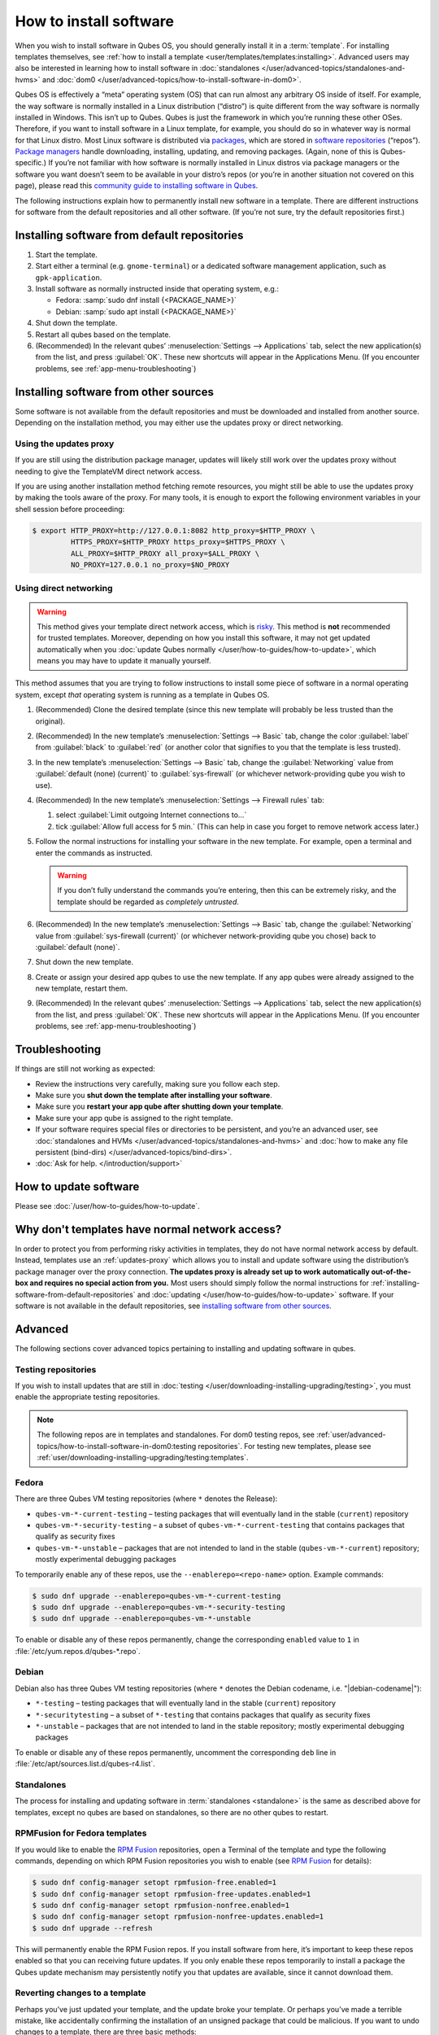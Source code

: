 =======================
How to install software
=======================


When you wish to install software in Qubes OS, you should generally install it in a :term:`template`. For installing templates themselves, see :ref:`how to install a template <user/templates/templates:installing>`. Advanced users may also be interested in learning how to install software in :doc:`standalones </user/advanced-topics/standalones-and-hvms>` and :doc:`dom0 </user/advanced-topics/how-to-install-software-in-dom0>`.

Qubes OS is effectively a “meta” operating system (OS) that can run almost any arbitrary OS inside of itself. For example, the way software is normally installed in a Linux distribution (“distro”) is quite different from the way software is normally installed in Windows. This isn’t up to Qubes. Qubes is just the framework in which you’re running these other OSes. Therefore, if you want to install software in a Linux template, for example, you should do so in whatever way is normal for that Linux distro. Most Linux software is distributed via `packages <https://en.wikipedia.org/wiki/Package_format>`__, which are stored in `software repositories <https://en.wikipedia.org/wiki/Software_repository>`__ (“repos”). `Package managers <https://en.wikipedia.org/wiki/Package_manager>`__ handle downloading, installing, updating, and removing packages. (Again, none of this is Qubes-specific.) If you’re not familiar with how software is normally installed in Linux distros via package managers or the software you want doesn’t seem to be available in your distro’s repos (or you’re in another situation not covered on this page), please read this `community guide to installing software in Qubes <https://forum.qubes-os.org/t/9991/>`__.

The following instructions explain how to permanently install new software in a template. There are different instructions for software from the default repositories and all other software. (If you’re not sure, try the default repositories first.)

.. _installing-software-from-default-repositories:

Installing software from default repositories
---------------------------------------------

1. Start the template.

2. Start either a terminal (e.g. ``gnome-terminal``) or a dedicated software management application, such as ``gpk-application``.

3. Install software as normally instructed inside that operating system, e.g.:

   - Fedora: :samp:`sudo dnf install {<PACKAGE_NAME>}`

   - Debian: :samp:`sudo apt install {<PACKAGE_NAME>}`

4. Shut down the template.

5. Restart all qubes based on the template.

6. (Recommended) In the relevant qubes’ :menuselection:`Settings --> Applications` tab, select the new application(s) from the list, and press :guilabel:`OK`. These new shortcuts will appear in the Applications Menu. (If you encounter problems, see :ref:`app-menu-troubleshooting`)

.. figure:: /attachment/doc/r4.1-dom0-appmenu-select.png
   :alt: The Applications tab in Qube Settings


Installing software from other sources
--------------------------------------

Some software is not available from the default repositories and must be downloaded and installed from another source. Depending on the installation method, you may either use the updates proxy or direct networking.

Using the updates proxy
^^^^^^^^^^^^^^^^^^^^^^^

If you are still using the distribution package manager, updates will likely still work over the updates proxy without needing to give the TemplateVM direct network access.

If you are using another installation method fetching remote resources, you might still be able to use the updates proxy by making the tools aware of the proxy. For many tools, it is enough to export the following environment variables in your shell session before proceeding:

.. code:: console

      $ export HTTP_PROXY=http://127.0.0.1:8082 http_proxy=$HTTP_PROXY \
               HTTPS_PROXY=$HTTP_PROXY https_proxy=$HTTPS_PROXY \
               ALL_PROXY=$HTTP_PROXY all_proxy=$ALL_PROXY \
               NO_PROXY=127.0.0.1 no_proxy=$NO_PROXY

Using direct networking
^^^^^^^^^^^^^^^^^^^^^^^

.. Warning:: This method gives your template direct network access, which is `risky <#why-dont-templates-have-normal-network-access>`__. This method is **not** recommended for trusted templates. Moreover, depending on how you install this software, it may not get updated automatically when you :doc:`update Qubes normally </user/how-to-guides/how-to-update>`, which means you may have to update it manually yourself.

This method assumes that you are trying to follow instructions to install some piece of software in a normal operating system, except *that* operating system is running as a template in Qubes OS.

1. (Recommended) Clone the desired template (since this new template will probably be less trusted than the original).

2. (Recommended) In the new template’s :menuselection:`Settings --> Basic` tab, change the color :guilabel:`label` from :guilabel:`black` to :guilabel:`red` (or another color that signifies to you that the template is less trusted).

3. In the new template’s :menuselection:`Settings --> Basic` tab, change the :guilabel:`Networking` value from :guilabel:`default (none) (current)` to :guilabel:`sys-firewall` (or whichever network-providing qube you wish to use).

4. (Recommended) In the new template’s :menuselection:`Settings --> Firewall rules` tab:

   1. select :guilabel:`Limit outgoing Internet connections to…`
   2. tick :guilabel:`Allow full access for 5 min.` (This can help in case you forget to remove network access later.)

5. Follow the normal instructions for installing your software in the new template. For example, open a terminal and enter the commands as instructed.

   .. warning:: If you don’t fully understand the commands you’re entering, then this can be extremely risky, and the template should be regarded as *completely untrusted*.

6. (Recommended) In the new template’s :menuselection:`Settings --> Basic` tab, change the :guilabel:`Networking` value from :guilabel:`sys-firewall (current)` (or whichever network-providing qube you chose) back to :guilabel:`default (none)`.

7. Shut down the new template.

8. Create or assign your desired app qubes to use the new template. If any app qubes were already assigned to the new template, restart them.

9. (Recommended) In the relevant qubes’ :menuselection:`Settings --> Applications` tab, select the new application(s) from the list, and press :guilabel:`OK`. These new shortcuts will appear in the Applications Menu. (If you encounter problems, see :ref:`app-menu-troubleshooting`)

.. image:: /attachment/doc/r4.1-dom0-appmenu-select.png
   :alt:


Troubleshooting
---------------

If things are still not working as expected:

- Review the instructions very carefully, making sure you follow each step.

- Make sure you **shut down the template after installing your software**.

- Make sure you **restart your app qube after shutting down your template**.

- Make sure your app qube is assigned to the right template.

- If your software requires special files or directories to be persistent, and you’re an advanced user, see :doc:`standalones and HVMs </user/advanced-topics/standalones-and-hvms>` and :doc:`how to make any file persistent (bind-dirs) </user/advanced-topics/bind-dirs>`.

- :doc:`Ask for help. </introduction/support>`

How to update software
----------------------

Please see :doc:`/user/how-to-guides/how-to-update`.

Why don't templates have normal network access?
-----------------------------------------------

In order to protect you from performing risky activities in templates, they do not have normal network access by default. Instead, templates use an :ref:`updates-proxy` which allows you to install and update software using the distribution’s package manager over the proxy connection. **The updates proxy is already set up to work automatically out-of-the-box and requires no special action from you.** Most users should simply follow the normal instructions for :ref:`installing-software-from-default-repositories` and :doc:`updating </user/how-to-guides/how-to-update>` software. If your software is not available in the default repositories, see `installing software from other sources <#installing-software-from-other-sources>`__.

Advanced
--------

The following sections cover advanced topics pertaining to installing and updating software in qubes.

Testing repositories
^^^^^^^^^^^^^^^^^^^^

If you wish to install updates that are still in :doc:`testing </user/downloading-installing-upgrading/testing>`, you must enable the appropriate testing repositories.

.. note:: The following repos are in templates and standalones. For dom0 testing repos, see :ref:`user/advanced-topics/how-to-install-software-in-dom0:testing repositories`. For testing new templates, please see :ref:`user/downloading-installing-upgrading/testing:templates`.

Fedora
^^^^^^

There are three Qubes VM testing repositories (where ``*`` denotes the Release):

- ``qubes-vm-*-current-testing`` – testing packages that will eventually land in the stable (``current``) repository

- ``qubes-vm-*-security-testing`` – a subset of ``qubes-vm-*-current-testing`` that contains packages that qualify as security fixes

- ``qubes-vm-*-unstable`` – packages that are not intended to land in the stable (``qubes-vm-*-current``) repository; mostly experimental debugging packages

To temporarily enable any of these repos, use the ``--enablerepo=<repo-name>`` option. Example commands:

.. code:: console

      $ sudo dnf upgrade --enablerepo=qubes-vm-*-current-testing
      $ sudo dnf upgrade --enablerepo=qubes-vm-*-security-testing
      $ sudo dnf upgrade --enablerepo=qubes-vm-*-unstable

To enable or disable any of these repos permanently, change the corresponding ``enabled`` value to ``1`` in :file:`/etc/yum.repos.d/qubes-*.repo`.

Debian
^^^^^^

Debian also has three Qubes VM testing repositories (where ``*`` denotes the Debian codename, i.e. "|debian-codename|"):

- ``*-testing`` – testing packages that will eventually land in the stable (``current``) repository

- ``*-securitytesting`` – a subset of ``*-testing`` that contains packages that qualify as security fixes

- ``*-unstable`` – packages that are not intended to land in the stable repository; mostly experimental debugging packages

To enable or disable any of these repos permanently, uncomment the corresponding ``deb`` line in :file:`/etc/apt/sources.list.d/qubes-r4.list`.

Standalones
^^^^^^^^^^^


The process for installing and updating software in :term:`standalones <standalone>` is the same as described above for templates, except no qubes are based on standalones, so there are no other qubes to restart.

RPMFusion for Fedora templates
^^^^^^^^^^^^^^^^^^^^^^^^^^^^^^

If you would like to enable the `RPM Fusion <https://rpmfusion.org>`__ repositories, open a Terminal of the template and type the following commands, depending on which RPM Fusion repositories you wish to enable (see `RPM Fusion <https://rpmfusion.org>`__ for details):

.. code:: console

      $ sudo dnf config-manager setopt rpmfusion-free.enabled=1
      $ sudo dnf config-manager setopt rpmfusion-free-updates.enabled=1
      $ sudo dnf config-manager setopt rpmfusion-nonfree.enabled=1
      $ sudo dnf config-manager setopt rpmfusion-nonfree-updates.enabled=1
      $ sudo dnf upgrade --refresh



This will permanently enable the RPM Fusion repos. If you install software from here, it’s important to keep these repos enabled so that you can receiving future updates. If you only enable these repos temporarily to install a package the Qubes update mechanism may persistently notify you that updates are available, since it cannot download them.

Reverting changes to a template
^^^^^^^^^^^^^^^^^^^^^^^^^^^^^^^

Perhaps you’ve just updated your template, and the update broke your template. Or perhaps you’ve made a terrible mistake, like accidentally confirming the installation of an unsigned package that could be malicious. If you want to undo changes to a template, there are three basic methods:

1. **Root revert.** This is appropriate for misconfigurations, but not for security concerns. It will preserve your customizations.

2. **Reinstall the template.** This is appropriate for both misconfigurations and security concerns, but you will lose all customizations.

3. **Full revert.** This is appropriate for both misconfigurations and security concerns, and it can preserve your customizations. However, it is a bit more complex.

Root revert
^^^^^^^^^^^

.. important:: This command will roll back any changes made *during the last time the template was run, but* **not** *before.* This means that if you have already restarted the template, using this command is unlikely to help, and you’ll likely want to reinstall it from the repository instead. On the other hand, if the template is already broken or compromised, it won’t hurt to try reverting first. Just make sure to **back up** all of your data and changes first!

1. Shut down ``<template>``. If you’ve already just shut it down, do **not** start it again (see above).

2. In a dom0 terminal:

   .. code:: console

         [user@dom0]$ qvm-volume revert <template>:root

Reinstall the template
^^^^^^^^^^^^^^^^^^^^^^

Please see :doc:`How to Reinstall a template </user/how-to-guides/how-to-reinstall-a-template>`.

Full revert
^^^^^^^^^^^

This is like the simple revert, except:

- You must also revert the private volume with :samp:`qvm-volume revert {<template>}:private`. This requires you to have an old revision of the private volume, which does not exist with the current default config. However, if you don’t have anything important in the private volume (likely for a template), then you can work around this by just resetting the private volume with :samp:`qvm-volume import --no-resize {<template>}:private /dev/null`.

- The saved revision of the volumes must be uncompromised. With the default ``revisions_to_keep=1`` for the root volume, you must **not** have started the template since the compromising action.

.. _updates-proxy:

Updates proxy
^^^^^^^^^^^^^

Updates proxy is a service which allows access from package managers configured to use the proxy by default, but can be used by any other program that accepts proxy arguments. The purpose of the proxy, instead of direct network access, is meant to mitigate user errors of using applications such as the browser in the template. Not necessarily what part of the network they can access, but only to applications trusted by the user, configured to use the proxy. The http proxy (tinyproxy) does not filter traffic because it is hard to list all the repository mirrors and keep that list up to date). it also does not cache anything.

The proxy is running in selected VMs (by default all the NetVMs (1)) and intercepts traffic directed to 127.0.0.1:8082. Thanks to such configuration all the VMs can use the same proxy address. If the VM is configured to have access to the updates proxy (2), the startup scripts will automatically configure dnf/apt to really use the proxy (3). Also access to updates proxy is independent of any other firewall settings (VM will have access to updates proxy, even if policy is set to block all the traffic).

There are two services (``qvm-service``, :doc:`service framework </user/advanced-topics/qubes-service>`):

1. ``qubes-updates-proxy`` (and its deprecated name: ``qubes-yum-proxy``) - a service providing a proxy for templates - by default enabled in NetVMs (especially: sys-net)

2. ``updates-proxy-setup`` (and its deprecated name: ``yum-proxy-setup``) - use a proxy provided by another VM (instead of downloading updates directly), enabled by default in all templates

Both the old and new names work. The defaults listed above are applied if the service is not explicitly listed in the services tab.

Technical details
^^^^^^^^^^^^^^^^^

The updates proxy uses RPC/qrexec. The proxy is configured in qrexec policy in dom0: ``/etc/qubes/policy.d/90-default.policy``. By default this is set to sys-net and/or sys-whonix, depending on firstboot choices. This new design allows for templates to be updated even when they are not connected to any NetVM.

Example policy file in R4.2 (with Whonix installed, but not set as default UpdateVM for all templates):

.. code:: text

      # HTTP proxy for downloading updates
      # Upgrade all TemplateVMs through sys-whonix.
      #qubes.UpdatesProxy     *    @type:TemplateVM        @default    allow target=sys-whonix
      # Upgrade Whonix TemplateVMs through sys-whonix.
      qubes.UpdatesProxy      *   @tag:whonix-updatevm    @default    allow target=sys-whonix
      # Deny Whonix TemplateVMs using UpdatesProxy of any other VM.
      qubes.UpdatesProxy      *   @tag:whonix-updatevm    @anyvm      deny
      # Default rule for all TemplateVMs - direct the connection to sys-net
      qubes.UpdatesProxy      *   @type:TemplateVM        @default    allow target=sys-net
      qubes.UpdatesProxy      *   @anyvm                  @anyvm      deny


Installing Snap Packages
^^^^^^^^^^^^^^^^^^^^^^^^

Snap packages do not use the normal update channels for Debian and Fedora (apt and dnf) and are often installed as the user rather than as root. To support these in an app qube you need to take the following steps:

1. In the **template** you must install ``snapd`` and ``qubes-snapd-helper``. Open a terminal in the template and run:

   .. code:: console

         [user@fedora-36-snap-demo ~]$ sudo dnf install snapd qubes-snapd-helper
         Last metadata expiration check: 0:33:05 ago on Thu 03 Nov 2022 04:34:06.
         Dependencies resolved.
         ========================================================================================================
          Package                       Arch    Version                             Repository              Size
         ========================================================================================================
         Installing:
          snapd                        x86_64   2.56.2-4.fc36                       updates                 14 M
          qubes-snapd-helper           noarch   1.0.4-1.fc36                        qubes-vm-r4.1-current   10 k
         Installing dependencies:
         [...]

         Transaction Summary
         ========================================================================================================
         Install  19 Packages

         Total download size: 27 M
         Installed size: 88 M
         Is this ok [y/N]: y

         Downloading Packages:
         [..]
         Failed to resolve booleanif statement at /var/lib/selinux/targeted/tmp/modules/200/snappy/cil:1174
         /usr/sbin/semodule:  Failed!
         [...]
         Last metadata expiration check: 0:33:05 ago on Thu 03 Nov 2022 04:34:06.
         Notifying dom0 about installed applications

         Installed:
           snapd-2.56.2-4.fc36.x86_64                                              qubes-snapd-helper-1.0.4-1.fc36.noarch
         [...]
         Complete!

   You may see the following message:

   .. code:: console

         Failed to resolve booleanif statement at /var/lib/selinux/targeted/tmp/modules/200/snappy/cil:1174
         /usr/sbin/semodule:  Failed!

   This is expected and you can safely continue.
   Shutdown the template:

   .. code:: console

         [user@fedora-36-snap-demo ~]$ sudo shutdown -h now

2. Now open the **app qube** in which you would like to install the Snap application and run a terminal:

   .. code:: console

         [user@snap-demo-app qube ~]$ snap install <package>

   When the install is complete you can close the terminal window.

3. Refresh the Applications list for the app qube. In the Qubes Menu for the **app qube** launch the Qube :guilabel:`Settings`. Then go to the Applications tab and click “Refresh Applications”

   - The refresh will take a few minutes; after it’s complete the Snap app will appear in the app qube’s list of available applications. At this point the snap will be persistent within the app qube and will receive updates when the app qube is running.

Autostarting Installed Applications
^^^^^^^^^^^^^^^^^^^^^^^^^^^^^^^^^^^

If you want a desktop app to start automatically every time a qube starts you can create a link to it in the ``~/.config/autostart`` directory of the **app qube**. This might be useful for Qubes that you set to automatically start on boot or for Qubes that have a set of apps you typically use all day, such as a chat app.

1. Open a terminal in the **app qube** where you would like the app to launch.

2. List the names of the available desktop shortcuts by running the command ``ls /usr/share/applications`` and find the exact name of the shortcut to the app you want to autostart:

   .. code:: console

         [user@example-app qube ~]$ ls /usr/share/applications/
         bluetooth-sendto.desktop
         eog.desktop
         firefox.desktop
         ...
         xterm.desktop
         yelp.desktop

3. Create the autostart directory:

   .. code:: console

         [user@example-app qube ~]$ mkdir -p ~/.config/autostart

4. Make a link to the desktop app file you’d like to start in the autostart directory. For example, the command below will link the Thunderbird app into the autostart directory:

   .. code:: console

         [user@example-app qube ~]$ ln -s /usr/share/applications/mozilla-thunderbird.desktop ~/.config/autostart/mozilla-thunderbird.desktop

Note that the app will autostart only when the app qube starts. If you would like the app qube to autostart, select the “Start qube automatically on boot” checkbox in the app qube’s Qube Settings.
